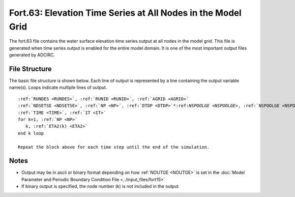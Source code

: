 .. _fort63:

Fort.63: Elevation Time Series at All Nodes in the Model Grid
=============================================================

The fort.63 file contains the water surface elevation time series output at all nodes in the model grid. This file is generated when time series output is enabled for the entire model domain. It is one of the most important output files generated by ADCIRC.

File Structure
--------------

The basic file structure is shown below. Each line of output is represented by a line containing the output variable name(s). Loops indicate multiple lines of output.

.. parsed-literal::

   :ref:`RUNDES <RUNDES>`, :ref:`RUNID <RUNID>`, :ref:`AGRID <AGRID>`
   :ref:`NDSETSE <NDSETSE>`, :ref:`NP <NP>`, :ref:`DTDP <DTDP>`\*:ref:`NSPOOLGE <NSPOOLGE>`, :ref:`NSPOOLGE <NSPOOLGE>`, :ref:`IRTYPE <IRTYPE>`
   :ref:`TIME <TIME>`, :ref:`IT <IT>`
   for k=1, :ref:`NP <NP>`
      k, :ref:`ETA2(k) <ETA2>`
   end k loop

   Repeat the block above for each time step until the end of the simulation.

Notes
-----

* Output may be in ascii or binary format depending on how :ref:`NOUTGE <NOUTGE>` is set in the :doc:`Model Parameter and Periodic Boundary Condition File <../input_files/fort15>`
* If binary output is specified, the node number (k) is not included in the output 